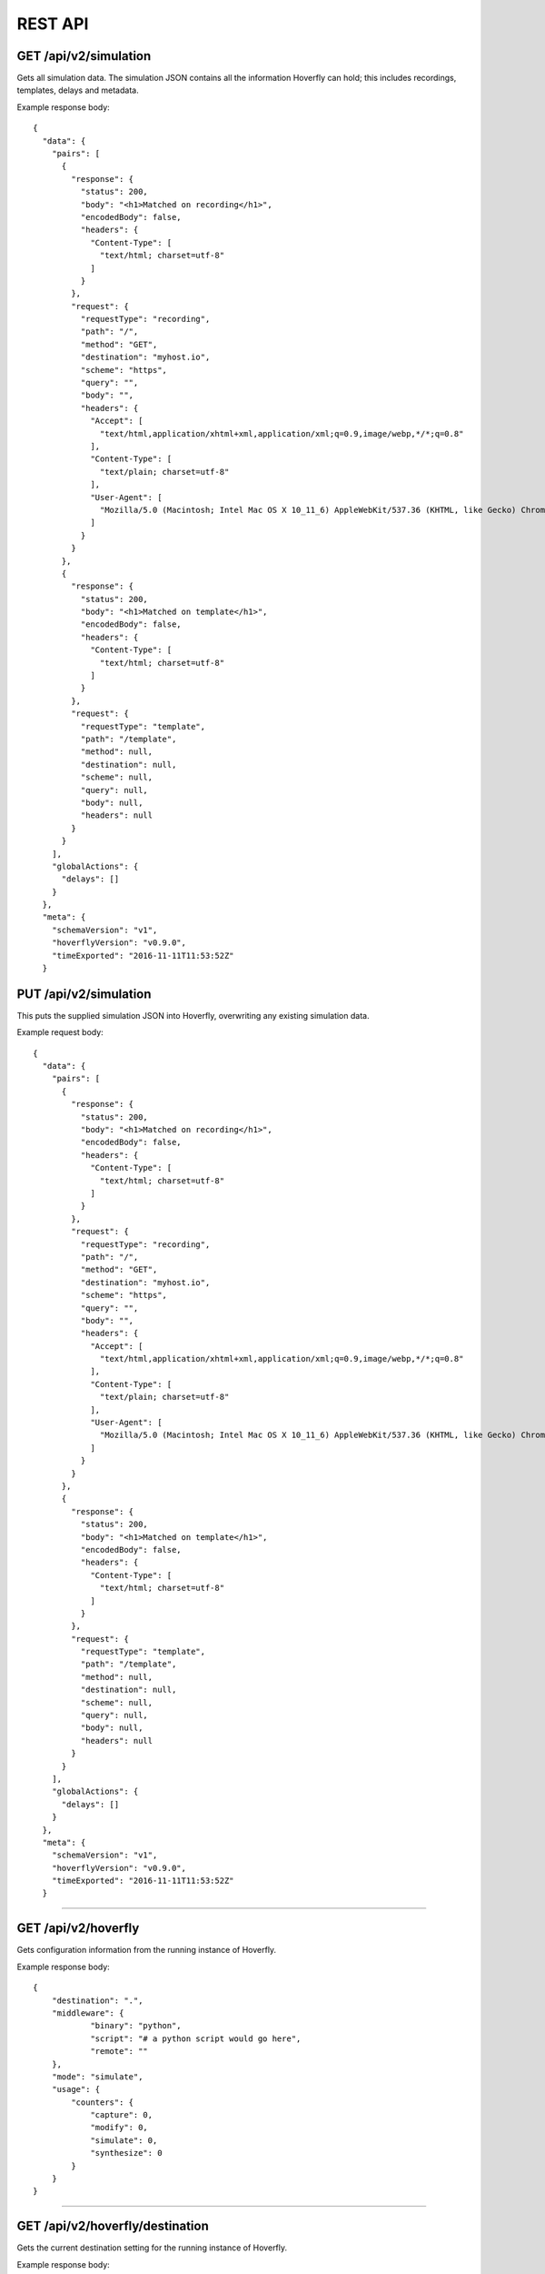 .. _rest_api:


REST API
========

GET /api/v2/simulation
""""""""""""""""""""""

Gets all simulation data. The simulation JSON contains all the information Hoverfly can hold; this includes recordings, templates, delays and metadata.

Example response body:

::

    {
      "data": {
        "pairs": [
          {
            "response": {
              "status": 200,
              "body": "<h1>Matched on recording</h1>",
              "encodedBody": false,
              "headers": {
                "Content-Type": [
                  "text/html; charset=utf-8"
                ]
              }
            },
            "request": {
              "requestType": "recording",
              "path": "/",
              "method": "GET",
              "destination": "myhost.io",
              "scheme": "https",
              "query": "",
              "body": "",
              "headers": {
                "Accept": [
                  "text/html,application/xhtml+xml,application/xml;q=0.9,image/webp,*/*;q=0.8"
                ],
                "Content-Type": [
                  "text/plain; charset=utf-8"
                ],
                "User-Agent": [
                  "Mozilla/5.0 (Macintosh; Intel Mac OS X 10_11_6) AppleWebKit/537.36 (KHTML, like Gecko) Chrome/52.0.2743.116 Safari/537.36"
                ]
              }
            }
          },
          {
            "response": {
              "status": 200,
              "body": "<h1>Matched on template</h1>",
              "encodedBody": false,
              "headers": {
                "Content-Type": [
                  "text/html; charset=utf-8"
                ]
              }
            },
            "request": {
              "requestType": "template",
              "path": "/template",
              "method": null,
              "destination": null,
              "scheme": null,
              "query": null,
              "body": null,
              "headers": null
            }
          }
        ],
        "globalActions": {
          "delays": []
        }
      },
      "meta": {
        "schemaVersion": "v1",
        "hoverflyVersion": "v0.9.0",
        "timeExported": "2016-11-11T11:53:52Z"
      }


PUT /api/v2/simulation
""""""""""""""""""""""

This puts the supplied simulation JSON into Hoverfly, overwriting any existing simulation data.

Example request body:

::

    {
      "data": {
        "pairs": [
          {
            "response": {
              "status": 200,
              "body": "<h1>Matched on recording</h1>",
              "encodedBody": false,
              "headers": {
                "Content-Type": [
                  "text/html; charset=utf-8"
                ]
              }
            },
            "request": {
              "requestType": "recording",
              "path": "/",
              "method": "GET",
              "destination": "myhost.io",
              "scheme": "https",
              "query": "",
              "body": "",
              "headers": {
                "Accept": [
                  "text/html,application/xhtml+xml,application/xml;q=0.9,image/webp,*/*;q=0.8"
                ],
                "Content-Type": [
                  "text/plain; charset=utf-8"
                ],
                "User-Agent": [
                  "Mozilla/5.0 (Macintosh; Intel Mac OS X 10_11_6) AppleWebKit/537.36 (KHTML, like Gecko) Chrome/52.0.2743.116 Safari/537.36"
                ]
              }
            }
          },
          {
            "response": {
              "status": 200,
              "body": "<h1>Matched on template</h1>",
              "encodedBody": false,
              "headers": {
                "Content-Type": [
                  "text/html; charset=utf-8"
                ]
              }
            },
            "request": {
              "requestType": "template",
              "path": "/template",
              "method": null,
              "destination": null,
              "scheme": null,
              "query": null,
              "body": null,
              "headers": null
            }
          }
        ],
        "globalActions": {
          "delays": []
        }
      },
      "meta": {
        "schemaVersion": "v1",
        "hoverflyVersion": "v0.9.0",
        "timeExported": "2016-11-11T11:53:52Z"
      }


-------------------------------------------------------------------------------------------------------------

GET /api/v2/hoverfly
""""""""""""""""""""

Gets configuration information from the running instance of Hoverfly.

Example response body:

::

    {
        "destination": ".",
        "middleware": {
		"binary": "python",
		"script": "# a python script would go here",
		"remote": ""
	},
        "mode": "simulate",
        "usage": {
            "counters": {
                "capture": 0,
                "modify": 0,
                "simulate": 0,
                "synthesize": 0
            }
        }
    }


-------------------------------------------------------------------------------------------------------------


GET /api/v2/hoverfly/destination
""""""""""""""""""""""""""""""""

Gets the current destination setting for the running instance of
Hoverfly.

Example response body:

::

    {
        destination: "."
    }


PUT /api/v2/hoverfly/destination
""""""""""""""""""""""""""""""""

Sets a new destination for the running instance of Hoverfly, overwriting
the existing destination setting.

Example request body:

::

    {
        destination: "new-destination"
    }


-------------------------------------------------------------------------------------------------------------


GET /api/v2/hoverfly/middleware
"""""""""""""""""""""""""""""""

Gets the middleware settings for the running instance of Hoverfly. This
could be either an executable binary, a script that can be executed with 
a binary or a URL to remote middleware.

Example response body:

::

    {
        "binary": "python",
	"script": "#python code goes here",
	"remote": ""
    }


PUT /api/v2/hoverfly/middleware
"""""""""""""""""""""""""""""""

Sets new middleware, overwriting the existing middleware
for the running instance of Hoverfly. The middleware being set
can be either an executable binary located on the host, a script
and the binary to execute it or the URL to a remote middleware.

Example request body:

::

    {
        "binary": "python",
	"script": "#python code goes here",
	"remote": ""
    }


-------------------------------------------------------------------------------------------------------------


GET /api/v2/hoverfly/mode
"""""""""""""""""""""""""

Gets the mode for the running instance of Hoverfly.

Example response body:

::

    {
        mode: "simulate"
    }

--------------

PUT /api/v2/hoverfly/mode
"""""""""""""""""""""""""

Changes the mode of the running instance of Hoverfly.

Example request body:

::

    {
        mode: "simulate"
    }


-------------------------------------------------------------------------------------------------------------


GET /api/v2/hoverfly/usage
""""""""""""""""""""""""""

Gets metrics information for the running instance of Hoverfly.

Example response body:

::

    {
        "metrics": {
            "counters": {
                "capture": 0,
                "modify": 0,
                "simulate": 0,
                "synthesize": 0
            }
        }
    }


-------------------------------------------------------------------------------------------------------------


GET /api/v2/hoverfly/version
""""""""""""""""""""""""""

Gets the version of Hoverfly.

Example response body:

::

    {
        "version": "v0.10.1"
    }
